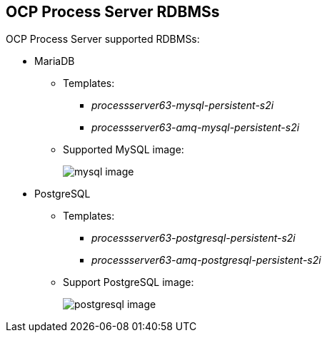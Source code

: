 :scrollbar:
:data-uri:
:noaudio:

== OCP Process Server RDBMSs

OCP Process Server supported RDBMSs:

* MariaDB
** Templates: 
*** _processserver63-mysql-persistent-s2i_
*** _processserver63-amq-mysql-persistent-s2i_
** Supported MySQL image:
+
image::images/mysql_image.png[]

* PostgreSQL
** Templates:
*** _processserver63-postgresql-persistent-s2i_
*** _processserver63-amq-postgresql-persistent-s2i_
** Support PostgreSQL image:
+
image::images/postgresql_image.png[]


ifdef::showscript[]

endif::showscript[]

